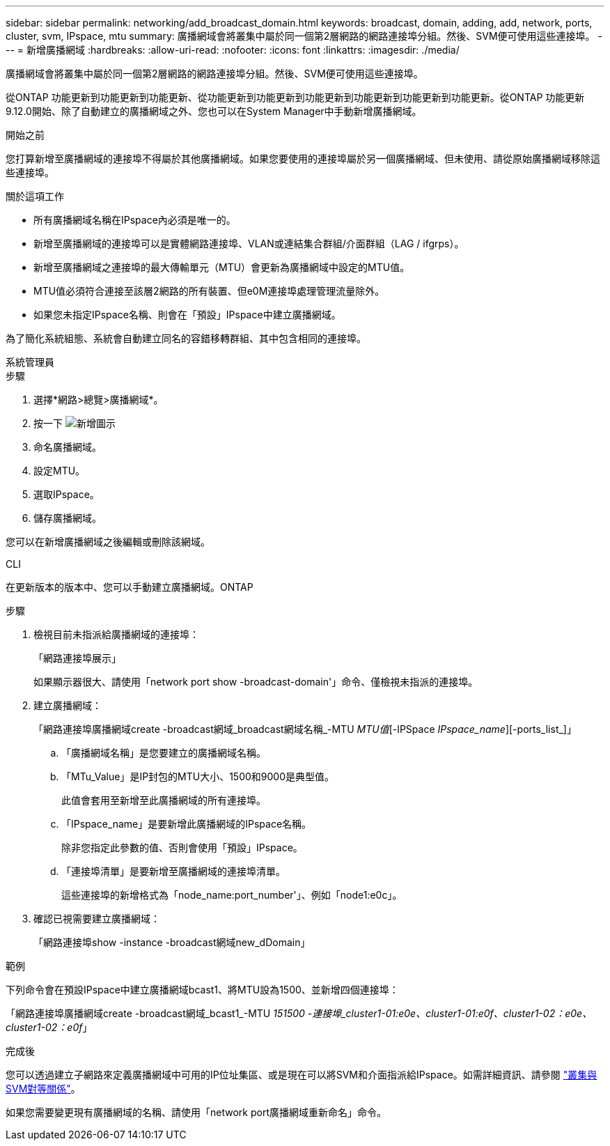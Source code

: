 ---
sidebar: sidebar 
permalink: networking/add_broadcast_domain.html 
keywords: broadcast, domain, adding, add, network, ports, cluster, svm, IPspace, mtu 
summary: 廣播網域會將叢集中屬於同一個第2層網路的網路連接埠分組。然後、SVM便可使用這些連接埠。 
---
= 新增廣播網域
:hardbreaks:
:allow-uri-read: 
:nofooter: 
:icons: font
:linkattrs: 
:imagesdir: ./media/


[role="lead"]
廣播網域會將叢集中屬於同一個第2層網路的網路連接埠分組。然後、SVM便可使用這些連接埠。

從ONTAP 功能更新到功能更新到功能更新、從功能更新到功能更新到功能更新到功能更新到功能更新到功能更新。從ONTAP 功能更新9.12.0開始、除了自動建立的廣播網域之外、您也可以在System Manager中手動新增廣播網域。

.開始之前
您打算新增至廣播網域的連接埠不得屬於其他廣播網域。如果您要使用的連接埠屬於另一個廣播網域、但未使用、請從原始廣播網域移除這些連接埠。

.關於這項工作
* 所有廣播網域名稱在IPspace內必須是唯一的。
* 新增至廣播網域的連接埠可以是實體網路連接埠、VLAN或連結集合群組/介面群組（LAG / ifgrps）。
* 新增至廣播網域之連接埠的最大傳輸單元（MTU）會更新為廣播網域中設定的MTU值。
* MTU值必須符合連接至該層2網路的所有裝置、但e0M連接埠處理管理流量除外。
* 如果您未指定IPspace名稱、則會在「預設」IPspace中建立廣播網域。


為了簡化系統組態、系統會自動建立同名的容錯移轉群組、其中包含相同的連接埠。

[role="tabbed-block"]
====
.系統管理員
--
.步驟
. 選擇*網路>總覽>廣播網域*。
. 按一下 image:icon_add.gif["新增圖示"]
. 命名廣播網域。
. 設定MTU。
. 選取IPspace。
. 儲存廣播網域。


您可以在新增廣播網域之後編輯或刪除該網域。

--
.CLI
--
在更新版本的版本中、您可以手動建立廣播網域。ONTAP

.步驟
. 檢視目前未指派給廣播網域的連接埠：
+
「網路連接埠展示」

+
如果顯示器很大、請使用「network port show -broadcast-domain'」命令、僅檢視未指派的連接埠。

. 建立廣播網域：
+
「網路連接埠廣播網域create -broadcast網域_broadcast網域名稱_-MTU _MTU值_[-IPSpace _IPspace_name_][-ports_list_]」

+
.. 「廣播網域名稱」是您要建立的廣播網域名稱。
.. 「MTu_Value」是IP封包的MTU大小、1500和9000是典型值。
+
此值會套用至新增至此廣播網域的所有連接埠。

.. 「IPspace_name」是要新增此廣播網域的IPspace名稱。
+
除非您指定此參數的值、否則會使用「預設」IPspace。

.. 「連接埠清單」是要新增至廣播網域的連接埠清單。
+
這些連接埠的新增格式為「node_name:port_number'」、例如「node1:e0c」。



. 確認已視需要建立廣播網域：
+
「網路連接埠show -instance -broadcast網域new_dDomain」



.範例
下列命令會在預設IPspace中建立廣播網域bcast1、將MTU設為1500、並新增四個連接埠：

「網路連接埠廣播網域create -broadcast網域_bcast1_-MTU _151500 -連接埠_cluster1-01:e0e、cluster1-01:e0f、cluster1-02：e0e、cluster1-02：e0f_」

.完成後
您可以透過建立子網路來定義廣播網域中可用的IP位址集區、或是現在可以將SVM和介面指派給IPspace。如需詳細資訊、請參閱 link:https://docs.netapp.com/us-en/ontap/peering/index.html["叢集與SVM對等關係"]。

如果您需要變更現有廣播網域的名稱、請使用「network port廣播網域重新命名」命令。

--
====